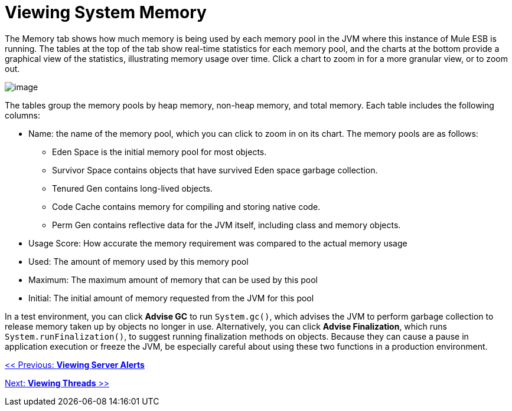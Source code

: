 = Viewing System Memory

The Memory tab shows how much memory is being used by each memory pool in the JVM where this instance of Mule ESB is running. The tables at the top of the tab show real-time statistics for each memory pool, and the charts at the bottom provide a graphical view of the statistics, illustrating memory usage over time. Click a chart to zoom in for a more granular view, or to zoom out.

image:/documentation-3.2/download/attachments/36110793/memory.png?version=1&modificationDate=1299547805084[image]

The tables group the memory pools by heap memory, non-heap memory, and total memory. Each table includes the following columns:

* Name: the name of the memory pool, which you can click to zoom in on its chart. The memory pools are as follows:
** Eden Space is the initial memory pool for most objects.
** Survivor Space contains objects that have survived Eden space garbage collection.
** Tenured Gen contains long-lived objects.
** Code Cache contains memory for compiling and storing native code.
** Perm Gen contains reflective data for the JVM itself, including class and memory objects.
* Usage Score: How accurate the memory requirement was compared to the actual memory usage
* Used: The amount of memory used by this memory pool
* Maximum: The maximum amount of memory that can be used by this pool
* Initial: The initial amount of memory requested from the JVM for this pool

In a test environment, you can click *Advise GC* to run `System.gc()`, which advises the JVM to perform garbage collection to release memory taken up by objects no longer in use. Alternatively, you can click *Advise Finalization*, which runs `System.runFinalization()`, to suggest running finalization methods on objects. Because they can cause a pause in application execution or freeze the JVM, be especially careful about using these two functions in a production environment.

link:/documentation-3.2/display/32X/Viewing+Server+Alerts[<< Previous: *Viewing Server Alerts*]

link:/documentation-3.2/display/32X/Viewing+Threads[Next: *Viewing Threads* >>]
